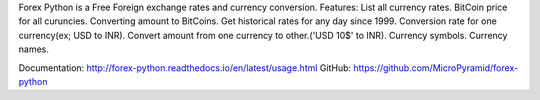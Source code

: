 Forex Python is a Free Foreign exchange rates and currency conversion.
Features:
List all currency rates.
BitCoin price for all curuncies.
Converting amount to BitCoins.
Get historical rates for any day since 1999.
Conversion rate for one currency(ex; USD to INR).
Convert amount from one currency to other.('USD 10$' to INR).
Currency symbols.
Currency names.

Documentation: http://forex-python.readthedocs.io/en/latest/usage.html
GitHub: https://github.com/MicroPyramid/forex-python



